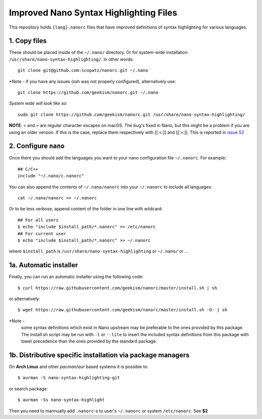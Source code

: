 ***************************************
Improved Nano Syntax Highlighting Files
***************************************

This repository holds ``{lang}.nanorc`` files that have improved
definitions of syntax highlighting for various languages.


1. Copy files
~~~~~~

These should be placed inside of the ``~/.nano/`` directory. 
Or for system-wide installation ``/usr/share/nano-syntax-highlighting/``.
In other words::

    git clone git@github.com:scopatz/nanorc.git ~/.nano

*Note - if you have any issues (ssh was not properly configured), alternatively use::

    git clone https://github.com/geekism/nanorc.git ~/.nano
    
*System wide will look like so*::

    sudo git clone https://github.com/geekism/nanorc.git /usr/share/nano-syntax-highlighting/

**NOTE**: \< and \> are regular character escapes on macOS. The bug's fixed in Nano, but this might be a problem
if you are using an older version. If this is the case, replace them respectively with [[:<:]] and [[:>:]].
This is reported in `issue 52 <https://github.com/geekism/nanorc/issues/52>`_

2. Configure ``nano``
~~~~~~~~~

Once there you should add the languages you want to your
nano configuration file ``~/.nanorc``.  For example::

    ## C/C++
    include "~/.nano/c.nanorc"

You can also append the contents of ``~/.nano/nanorc`` into your
``~/.nanorc`` to include all languages::

    cat ~/.nano/nanorc >> ~/.nanorc
    
Or to be less verbose, append content of the folder in one line with wildcard::

    ## For all users
    $ echo "include $install_path/*.nanorc" >> /etc/nanorc 
    ## For current user
    $ echo "include $install_path/*.nanorc" >> ~/.nanorc
    
where ``$install_path`` is ``/usr/share/nano-syntax-highlighting`` or ``~/.nano/`` or ...

1a.  Automatic installer
~~~~~~~~~~~~~~~~~~~~~~
Finally, you can run an automatic installer using the following code::

    $ curl https://raw.githubusercontent.com/geekism/nanorc/master/install.sh | sh

or alternatively::

    $ wget https://raw.githubusercontent.com/geekism/nanorc/master/install.sh -O- | sh

*Note -
    some syntax definitions which exist in Nano upstream may be preferable to the ones provided by this package.
    The install.sh script may be run with ``-l`` or ``--lite`` to insert the included syntax definitions from this package
    with lower precedence than the ones provided by the standard package.
    
    
1b. Distributive specific installation via package managers
~~~~~~~~~~
On **Arch Linux** and other *pacman/aur* based systems it is possible to::

    $ aurman -S nano-syntax-highlighting-git

or search package::

    $ aurman -Ss nano-syntax-highlight

Then you need to mannually add ``.nanorc``-s to user's ``~/.nanorc`` or system ``/etc/nanorc``. See **$2**
